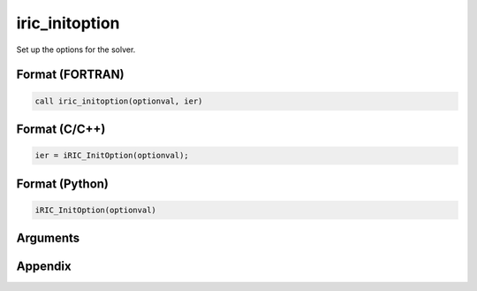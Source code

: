 iric_initoption
===================

Set up the options for the solver.

Format (FORTRAN)
------------------
.. code-block:: fortran

   call iric_initoption(optionval, ier)

Format (C/C++)
----------------
.. code-block:: c

   ier = iRIC_InitOption(optionval);

Format (Python)
----------------
.. code-block:: python

   iRIC_InitOption(optionval)

Arguments
-----------

.. csv-table:: Arguments of cg_iric_initoption
   :file: iric_initoption_args.csv
   :header-rows: 1


Appendix
---------

.. csv-table:: Values for optionval
   :file: iric_initoption_optionvals.csv
   :header-rows: 1

